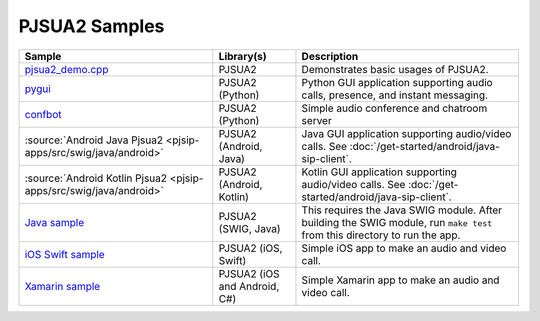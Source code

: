 PJSUA2 Samples
------------------
.. list-table::
   :header-rows: 1

   * - Sample
     - Library(s)
     - Description
   * - `pjsua2_demo.cpp <https://github.com/pjsip/pjproject/blob/master/pjsip-apps/src/samples/pjsua2_demo.cpp>`_
     - PJSUA2
     - Demonstrates basic usages of PJSUA2.
   * - `pygui <https://github.com/pjsip/pjproject/tree/master/pjsip-apps/src/pygui>`_
     - PJSUA2 (Python)
     - Python GUI application supporting audio calls, presence, and instant messaging.
   * - `confbot <https://github.com/pjsip/pjproject/tree/master/pjsip-apps/src/confbot>`_
     - PJSUA2 (Python)
     - Simple audio conference and chatroom server
   * - :source:`Android Java Pjsua2 <pjsip-apps/src/swig/java/android>`
     - PJSUA2 (Android, Java)
     - Java GUI application supporting audio/video calls. See :doc:`/get-started/android/java-sip-client`.
   * - :source:`Android Kotlin Pjsua2 <pjsip-apps/src/swig/java/android>`
     - PJSUA2 (Android, Kotlin)
     - Kotlin GUI application supporting audio/video calls. See :doc:`/get-started/android/java-sip-client`.
   * - `Java sample <https://github.com/pjsip/pjproject/tree/master/pjsip-apps/src/swig/java>`_
     - PJSUA2 (SWIG, Java)
     - This requires the Java SWIG module. After building the SWIG module, run ``make test`` 
       from this directory to run the app.
   * - `iOS Swift sample <https://github.com/pjsip/pjproject/tree/master/pjsip-apps/src/pjsua2/ios-swift-pjsua2>`_
     - PJSUA2 (iOS, Swift)
     - Simple iOS app to make an audio and video call.
   * - `Xamarin sample <https://github.com/pjsip/pjproject/tree/master/pjsip-apps/src/swig/csharp/pjsua2xamarin>`_
     - PJSUA2 (iOS and Android, C#)
     - Simple Xamarin app to make an audio and video call.

